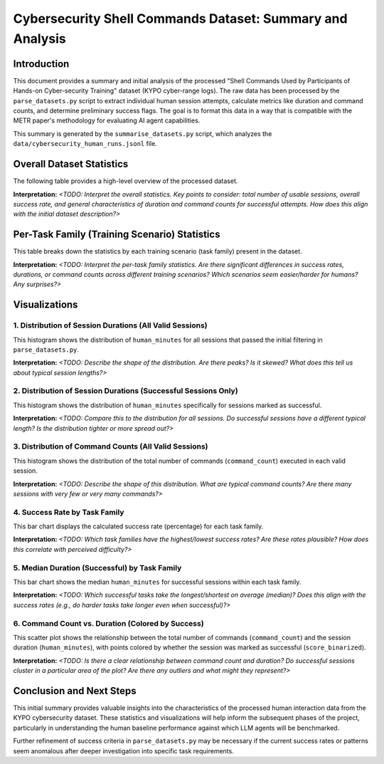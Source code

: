 ####################################################
Cybersecurity Shell Commands Dataset: Summary and Analysis
####################################################

Introduction
============

This document provides a summary and initial analysis of the processed "Shell Commands Used by Participants of Hands-on Cyber-security Training" dataset (KYPO cyber-range logs). The raw data has been processed by the ``parse_datasets.py`` script to extract individual human session attempts, calculate metrics like duration and command counts, and determine preliminary success flags. The goal is to format this data in a way that is compatible with the METR paper's methodology for evaluating AI agent capabilities.

This summary is generated by the ``summarise_datasets.py`` script, which analyzes the ``data/cybersecurity_human_runs.jsonl`` file.

Overall Dataset Statistics
==========================

The following table provides a high-level overview of the processed dataset.

.. csv-table:: Overall Dataset Statistics
   :file: ../../results/dataset-summaries/overall_summary_stats.csv
   :header-rows: 1
   :widths: auto

**Interpretation:**
`<TODO: Interpret the overall statistics. Key points to consider: total number of usable sessions, overall success rate, and general characteristics of duration and command counts for successful attempts. How does this align with the initial dataset description?>`

Per-Task Family (Training Scenario) Statistics
==============================================

This table breaks down the statistics by each training scenario (task family) present in the dataset.

.. csv-table:: Per-Task Family Statistics
   :file: ../../results/dataset-summaries/per_task_family_stats.csv
   :header-rows: 1
   :widths: auto

**Interpretation:**
`<TODO: Interpret the per-task family statistics. Are there significant differences in success rates, durations, or command counts across different training scenarios? Which scenarios seem easier/harder for humans? Any surprises?>`

Visualizations
==============

1. Distribution of Session Durations (All Valid Sessions)
---------------------------------------------------------

This histogram shows the distribution of ``human_minutes`` for all sessions that passed the initial filtering in ``parse_datasets.py``.

.. image:: ../../results/dataset-summaries/hist_duration_all.png

**Interpretation:**
`<TODO: Describe the shape of the distribution. Are there peaks? Is it skewed? What does this tell us about typical session lengths?>`

2. Distribution of Session Durations (Successful Sessions Only)
---------------------------------------------------------------

This histogram shows the distribution of ``human_minutes`` specifically for sessions marked as successful.

.. image:: ../../results/dataset-summaries/hist_duration_successful.png

**Interpretation:**
`<TODO: Compare this to the distribution for all sessions. Do successful sessions have a different typical length? Is the distribution tighter or more spread out?>`

3. Distribution of Command Counts (All Valid Sessions)
-----------------------------------------------------

This histogram shows the distribution of the total number of commands (``command_count``) executed in each valid session.

.. image:: ../../results/dataset-summaries/hist_command_count_all.png

**Interpretation:**
`<TODO: Describe the shape of this distribution. What are typical command counts? Are there many sessions with very few or very many commands?>`

4. Success Rate by Task Family
------------------------------

This bar chart displays the calculated success rate (percentage) for each task family.

.. image:: ../../results/dataset-summaries/bar_success_rate_per_task_family.png

**Interpretation:**
`<TODO: Which task families have the highest/lowest success rates? Are these rates plausible? How does this correlate with perceived difficulty?>`

5. Median Duration (Successful) by Task Family
----------------------------------------------

This bar chart shows the median ``human_minutes`` for successful sessions within each task family.

.. image:: ../../results/dataset-summaries/bar_median_duration_per_task_family.png

**Interpretation:**
`<TODO: Which successful tasks take the longest/shortest on average (median)? Does this align with the success rates (e.g., do harder tasks take longer even when successful)?>`

6. Command Count vs. Duration (Colored by Success)
--------------------------------------------------

This scatter plot shows the relationship between the total number of commands (``command_count``) and the session duration (``human_minutes``), with points colored by whether the session was marked as successful (``score_binarized``).

.. image:: ../../results/dataset-summaries/scatter_commands_vs_duration.png

**Interpretation:**
`<TODO: Is there a clear relationship between command count and duration? Do successful sessions cluster in a particular area of the plot? Are there any outliers and what might they represent?>`

Conclusion and Next Steps
=========================

This initial summary provides valuable insights into the characteristics of the processed human interaction data from the KYPO cybersecurity dataset. These statistics and visualizations will help inform the subsequent phases of the project, particularly in understanding the human baseline performance against which LLM agents will be benchmarked.

Further refinement of success criteria in ``parse_datasets.py`` may be necessary if the current success rates or patterns seem anomalous after deeper investigation into specific task requirements. 